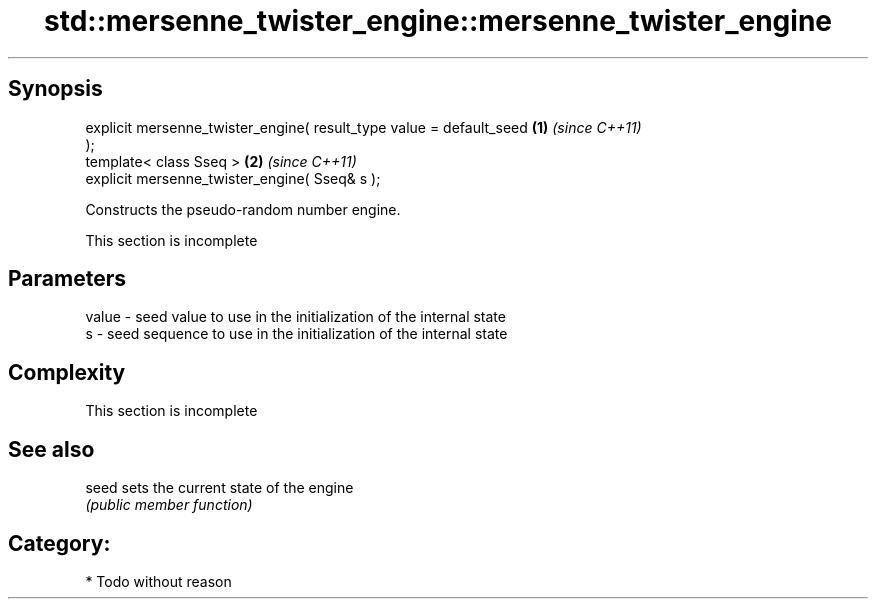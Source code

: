 .TH std::mersenne_twister_engine::mersenne_twister_engine 3 "Apr 19 2014" "1.0.0" "C++ Standard Libary"
.SH Synopsis
   explicit mersenne_twister_engine( result_type value = default_seed \fB(1)\fP \fI(since C++11)\fP
   );
   template< class Sseq >                                             \fB(2)\fP \fI(since C++11)\fP
   explicit mersenne_twister_engine( Sseq& s );

   Constructs the pseudo-random number engine.

    This section is incomplete

.SH Parameters

   value - seed value to use in the initialization of the internal state
   s     - seed sequence to use in the initialization of the internal state

.SH Complexity

    This section is incomplete

.SH See also

   seed sets the current state of the engine
        \fI(public member function)\fP

.SH Category:

     * Todo without reason
